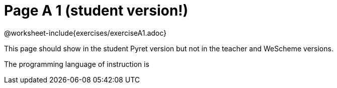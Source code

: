 = Page A 1 (student version!)

@worksheet-include{exercises/exerciseA1.adoc}

This page should show in the student Pyret version but not in the
teacher and WeScheme versions.

The programming language of instruction is
ifeval::["{proglang}" == "wescheme"]
WeScheme, the Lispy lingo.
endif:[]
ifeval::["{proglang}" == "pyret"]
Pyret, without Lispy parens to guide you.
endif:[]

Dolorem et temporibus illo a. Ullam ut nostrum non mollitia natus
iusto consequatur nisi. Dolorem quo suscipit voluptatem nihil
nihil voluptatem consequatur. Perspiciatis et facere est
voluptatem consectetur. Consequuntur voluptatibus sint possimus.
Est impedit ipsam qui neque sit.
